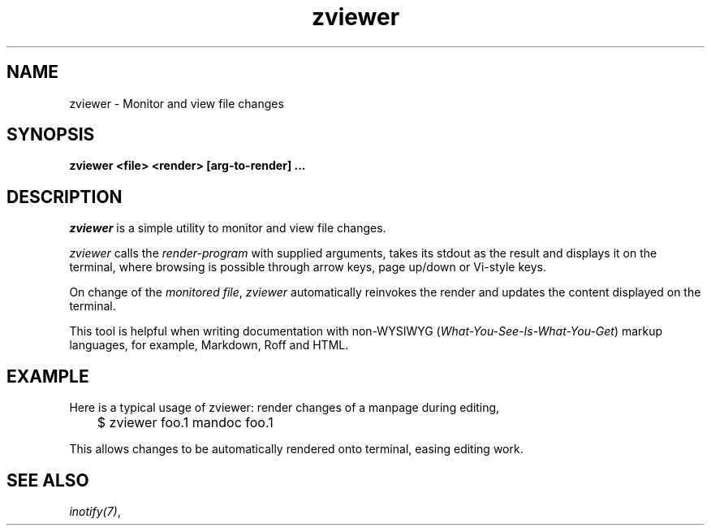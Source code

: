 .TH zviewer 1 zviewer
.SH NAME
.nf
zviewer - Monitor and view file changes
.SH SYNOPSIS
.nf
.B	zviewer <file> <render> [arg-to-render] ...
.SH DESCRIPTION
.I zviewer
is a simple utility to monitor and view file changes.
.P
.I zviewer
calls the
.I render-program
with supplied arguments, takes its stdout as the result and displays it on the
terminal, where browsing is possible through arrow keys, page up/down or
Vi-style keys.
.P
On change of the
.IR "monitored file" , " zviewer"
automatically reinvokes the render and updates the content displayed on the
terminal.
.P
This tool is helpful when writing documentation with non-WYSIWYG
.RI ( What-You-See-Is-What-You-Get )
markup languages, for example, Markdown, Roff and HTML.
.SH EXAMPLE
Here is a typical usage of zviewer: render changes of a manpage during editing,
.P
.EX
	$ zviewer foo.1 mandoc foo.1
.EE
.P
This allows changes to be automatically rendered onto terminal, easing editing
work.
.B
.SH SEE ALSO
.IR inotify(7) ,
